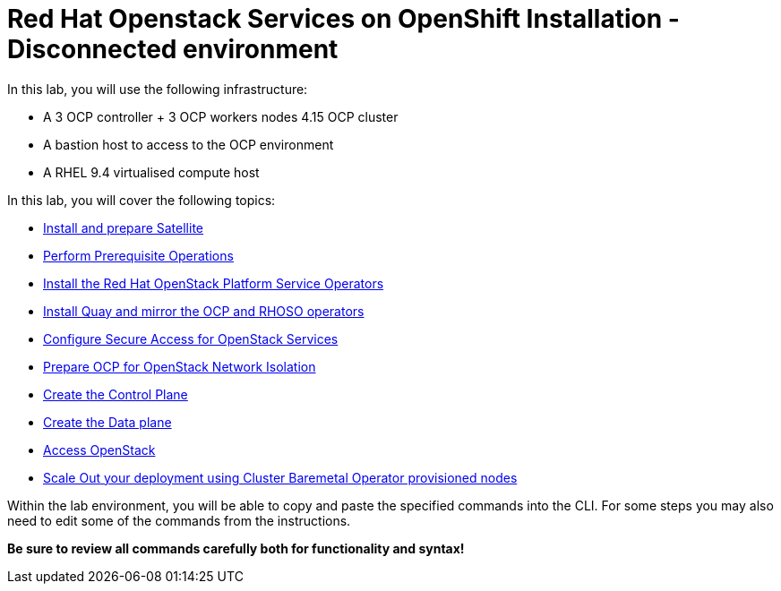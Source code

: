 = Red Hat Openstack Services on OpenShift Installation - Disconnected environment

In this lab, you will use the following infrastructure:

* A 3 OCP controller + 3 OCP workers nodes 4.15 OCP cluster
* A bastion host to access to the OCP environment
* A RHEL 9.4 virtualised compute host

In this lab, you will cover the following topics:

* xref:satellite.adoc[Install and prepare Satellite]
* xref:prereqs-disconnected.adoc[Perform Prerequisite Operations]
* xref:install-operators-disconnected.adoc[Install the Red Hat OpenStack Platform Service Operators]
* xref:registry.adoc[Install Quay and mirror the OCP and RHOSO operators]
* xref:secure-disconnected.adoc[Configure Secure Access for OpenStack Services]
* xref:network-isolation-disconnected.adoc[Prepare OCP for OpenStack Network Isolation]
* xref:create-cp-disconnected.adoc[Create the Control Plane]
* xref:create-dp-disconnected.adoc[Create the Data plane]
* xref:access-disconnected.adoc[Access OpenStack]
* xref:scale-out-disconnected.adoc[Scale Out your deployment using Cluster Baremetal Operator provisioned nodes]

Within the lab environment, you will be able to copy and paste the specified commands into the CLI.
For some steps you may also need to edit some of the commands from the  instructions.

*Be sure to review all commands carefully both for functionality and syntax!*